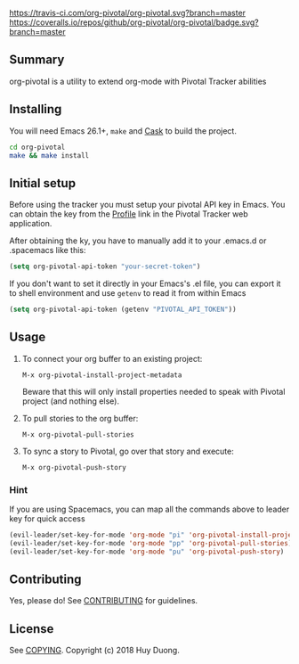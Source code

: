 [[https://travis-ci.com/org-pivotal/org-pivotal][https://travis-ci.com/org-pivotal/org-pivotal.svg?branch=master]]
[[https://www.gnu.org/licenses/gpl-3.0][https://img.shields.io/badge/License-GPL%20v3-blue.svg]]
[[http://hits.dwyl.io/org-pivotal/org-pivotal][http://hits.dwyl.io/org-pivotal/org-pivotal.svg]]
[[https://coveralls.io/github/org-pivotal/org-pivotal?branch=master][https://coveralls.io/repos/github/org-pivotal/org-pivotal/badge.svg?branch=master]]
[[https://github.com/org-pivotal/org-pivotal/graphs/commit-activity][https://img.shields.io/badge/Maintained%3F-yes-green.svg]]

# org-pivotal
** Summary
   :PROPERTIES:
   :CUSTOM_ID: summary
   :END:

org-pivotal is a utility to extend org-mode with Pivotal Tracker abilities

** Installing
   :PROPERTIES:
   :CUSTOM_ID: installing
   :END:

You will need Emacs 26.1+, =make= and [[https://github.com/cask/cask][Cask]] to build the project.

#+BEGIN_SRC sh
    cd org-pivotal
    make && make install
#+END_SRC

** Initial setup
   :PROPERTIES:
   :CUSTOM_ID: initial-setup
   :END:
Before using the tracker you must setup your pivotal API key in Emacs. You can obtain the key from the [[https://www.pivotaltracker.com/profile][Profile]] link in the Pivotal Tracker web application.

After obtaining the ky, you have to manually add it to your .emacs.d or .spacemacs like this:

#+BEGIN_SRC emacs-lisp
  (setq org-pivotal-api-token "your-secret-token")
#+END_SRC

If you don't want to set it directly in your Emacs's .el file, you can export it to shell environment and use =getenv= to read it from within Emacs

#+BEGIN_SRC emacs-lisp
  (setq org-pivotal-api-token (getenv "PIVOTAL_API_TOKEN"))
#+END_SRC

** Usage
   :PROPERTIES:
   :CUSTOM_ID: usage
   :END:

1. To connect your org buffer to an existing project:

   #+BEGIN_SRC
   M-x org-pivotal-install-project-metadata
   #+END_SRC
   
   Beware that this will only install properties needed to speak with Pivotal project (and nothing else).
   
2. To pull stories to the org buffer:

   #+BEGIN_SRC
   M-x org-pivotal-pull-stories
   #+END_SRC
   
3. To sync a story to Pivotal, go over that story and execute:

   #+BEGIN_SRC
   M-x org-pivotal-push-story
   #+END_SRC
   
*** Hint

If you are using Spacemacs, you can map all the commands above to leader key for quick access

#+BEGIN_SRC emacs-lisp
  (evil-leader/set-key-for-mode 'org-mode "pi" 'org-pivotal-install-project-metadata)
  (evil-leader/set-key-for-mode 'org-mode "pp" 'org-pivotal-pull-stories)
  (evil-leader/set-key-for-mode 'org-mode "pu" 'org-pivotal-push-story)
#+END_SRC

** Contributing
   :PROPERTIES:
   :CUSTOM_ID: contributing
   :END:

Yes, please do! See [[./CONTRIBUTING.md][CONTRIBUTING]] for guidelines.

** License
   :PROPERTIES:
   :CUSTOM_ID: license
   :END:

See [[./COPYING][COPYING]]. Copyright (c) 2018 Huy Duong.
